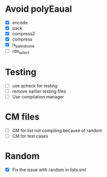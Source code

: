 
* Avoid polyEaual
- [X] encode
- [X] pack
- [X] compress2
- [X] compress
- [X] is_palindrome
- [ ] rdn_select  

* Testing
- [ ] use qcheck for testing
- [ ] remove earlier testing files
- [ ] Use compilation manager

* CM files
- [ ] CM for list not compiling because of random
- [ ] CM for test cases

* Random
- [X] Fix the issue with random in lists.sml
